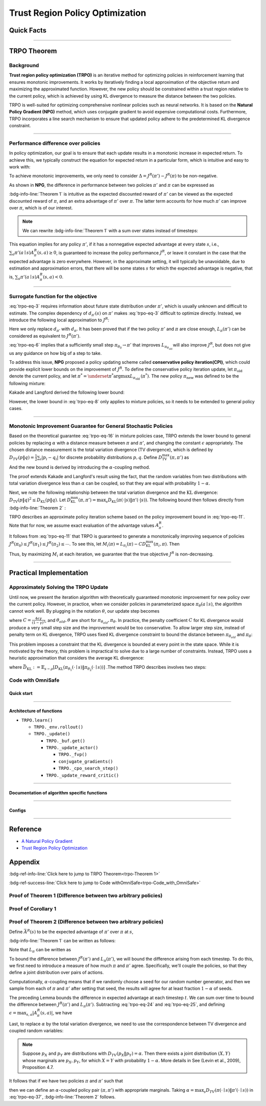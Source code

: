 Trust Region Policy Optimization
================================

Quick Facts
-----------

.. card::
    :class-card: sd-outline-info  sd-rounded-1
    :class-body: sd-font-weight-bold

    #. TRPO is an :bdg-info-line:`on-policy` algorithm.
    #. TRPO can be used for environments with both :bdg-info-line:`discrete` and :bdg-info-line:`continuous` action spaces.
    #. TRPO is an improvement work done based on:bdg-info-line:`NPG` .
    #. TRPO is an important theoretical basis for :bdg-ref-info-line:`CPO <../saferl/cpo>` .
    #. An :bdg-ref-info-line:`API Documentation <trpoapi>`  is available for TRPO.

------

TRPO Theorem
------------

Background
~~~~~~~~~~

**Trust region policy optimization (TRPO)** is an iterative method for
optimizing policies in reinforcement learning that ensures monotonic
improvements. It works by iteratively finding a local approximation of the
objective return and maximizing the approximated function. However, the new
policy should be constrained within a trust region relative to the current
policy, which is achieved by using KL divergence to measure the distance
between the two policies.

TRPO is well-suited for optimizing comprehensive nonlinear policies such as
neural networks. It is based on the **Natural Policy Gradient (NPG)** method,
which uses conjugate gradient to avoid expensive computational
costs. Furthermore, TRPO incorporates a line search mechanism to ensure that updated policy adhere to the predetermined KL divergence constraint.

.. grid:: 2

    .. grid-item::
        :columns: 12 6 6 5

        .. card::
            :class-header: sd-bg-warning sd-text-white sd-font-weight-bold
            :class-card: sd-outline-warning  sd-rounded-1 sd-font-weight-bold

            Problems of NPG
            ^^^
            -  It is very difficult to calculate the Hessian matrix directly.

            -  Error introduced by Taylor expansion because of the fixed step length.

            -  Low utilization of sampled data.

    .. grid-item::
        :columns: 12 6 6 6

        .. card::
            :class-header: sd-bg-primary sd-text-white sd-font-weight-bold
            :class-card: sd-outline-primary  sd-rounded-1 sd-font-weight-bold

            Advantage of TRPO
            ^^^
            -  Using conjugate gradient algorithm to compute the Fisher-Vector product.

            -  Using line search algorithm to eliminate the error introduced by Taylor expansion.

            -  Using importance sampling to reuse data.

------

Performance difference over policies
~~~~~~~~~~~~~~~~~~~~~~~~~~~~~~~~~~~~

In policy optimization, our goal is to ensure that each update results in a
monotonic increase in expected return. To achieve this, we typically construct
the equation for expected return in a particular form, which is intuitive and
easy to work with:

.. math::
    :label: trpo-eq-1

    J^R(\pi') = J^R(\pi) + \{J^R(\pi') - J^R(\pi)\}


To achieve monotonic improvements, we only need to consider
:math:`\Delta = J^R(\pi') - J^R(\pi)` to be non-negative.

As shown in **NPG**, the difference in performance between two policies
:math:`\pi'` and :math:`\pi` can be expressed as

.. _trpo-Theorem 1:

.. card::
    :class-header: sd-bg-info sd-text-white sd-font-weight-bold
    :class-card: sd-outline-info  sd-rounded-1
    :class-footer: sd-font-weight-bold
    :link: appendix-theorem1
    :link-type: ref

    Theorem 1 (Performance Difference Bound)
    ^^^

    .. _`trpo-eq-2`:

    .. math::
        :label: trpo-eq-2

            J^R(\pi') = J^R(\pi) + \mathbb{E}_{\tau \sim \pi'}[\sum_{t=0}^{\infty} \gamma^t A^R_{\pi}(s_t,a_t)]

    where this expectation is taken over trajectories :math:`\tau=(s_0, a_0, s_1,\\ a_1, \cdots)`,
    and the notation :math:`\mathbb{E}_{\tau \sim \pi'}[\cdots]` indicates that actions are sampled from :math:`\pi'` to generate :math:`\tau`.
    +++
    The proof of the :bdg-info-line:`Theorem 1` can be seen in the :bdg-ref-info:`Appendix`, click on this :bdg-info-line:`card` to jump to view.

:bdg-info-line:`Theorem 1` is intuitive as the expected discounted reward of
:math:`\pi'` can be viewed as the expected discounted reward of :math:`\pi`,
and an extra advantage of :math:`\pi'` over :math:`\pi`.
The latter term accounts for how much :math:`\pi'`
can improve over :math:`\pi`, which is of our interest.

.. note::

    We can rewrite :bdg-info-line:`Theorem 1` with a sum over states instead of timesteps:

    .. _`trpo-eq-3`:

    .. math::
        :label: trpo-eq-3

        \label{equation: performance in discount visit density}
        J^R(\pi') &=J^R(\pi)+\sum_{t=0}^{\infty} \sum_s P\left(s_t=s \mid \pi'\right) \sum_a \pi' (a \mid s) \gamma^t A^R_{\pi}(s, a) \\
        &=J^R(\pi)+\sum_s \sum_{t=0}^{\infty} \gamma^t P\left(s_t=s \mid \pi' \right) \sum_a \pi'(a \mid s) A^R_{\pi}(s, a) \\
        &=J^R(\pi)+\sum_s d_{\pi'}(s) \sum_a \pi'(a \mid s) A^R_{\pi}(s, a)


This equation implies for any policy :math:`\pi'`, if it has a nonnegative
expected advantage at every state :math:`s`, i.e.,
:math:`\sum_a \pi'(a \mid s) A^R_{\pi}(s, a) \geq 0`,
is guaranteed to increase the policy performance :math:`J^R`,
or leave it constant in the case
that the expected advantage is zero everywhere.
However, in the approximate setting, it will typically be unavoidable,
due to estimation and approximation errors,
that there will be some states :math:`s` for which the expected advantage is
negative, that is,
:math:`\sum_a \pi'(a \mid s) A^R_{\pi}(s, a)<0`.

------

Surrogate function for the objective
~~~~~~~~~~~~~~~~~~~~~~~~~~~~~~~~~~~~

:eq:`trpo-eq-3` requires information about future state distribution under
:math:`\pi'`,
which is usually unknown and difficult to estimate.
The complex dependency of :math:`d_{\pi'}(s)` on :math:`\pi'` makes
:eq:`trpo-eq-3` difficult to optimize directly.
Instead, we introduce the following local approximation to :math:`J^R`:

.. _`trpo-eq-4`:

.. math::
    :label: trpo-eq-4

    L_\pi(\pi')=J^R(\pi)+\sum_s d_\pi(s) \sum_a \pi'(a \mid s) A^R_{\pi}(s, a)


Here we only replace :math:`d_{\pi'}` with :math:`d_\pi`.
It has been proved that if the two policy :math:`\pi'` and :math:`\pi` are
close enough,
:math:`L_\pi(\pi')` can be considered as equivalent to :math:`J^R(\pi')`.

.. _trpo-Corollary 1:

.. card::
    :class-header: sd-bg-info sd-text-white sd-font-weight-bold
    :class-card: sd-outline-info  sd-rounded-1
    :class-footer: sd-font-weight-bold
    :link: appendix-corollary1
    :link-type: ref

    Corollary 1 (Performance Difference Bound)
    ^^^
    Formally, suppose a parameterized policy :math:`\pi_\theta`,
    where :math:`\pi_\theta(a \mid s)` is a differentiable function of the parameter vector :math:`\theta`,
    then :math:`L_\pi` matches :math:`J^R` to first order (see **NPG**).
    That is, for any parameter value :math:`\theta_0`,

    .. math::
        :label: trpo-eq-5

        L_{\pi_{\theta_0}}\left(\pi_{\theta_0}\right)=J^R\left(\pi_{\theta_0}\right)


    .. _`trpo-eq-6`:

    .. math::
        :label: trpo-eq-6

        \nabla_\theta L_{\pi_{\theta_0}}\left(\pi_\theta\right)|_{\theta=\theta_0}=\left.\nabla_\theta J^R\left(\pi_\theta\right)\right|_{\theta=\theta_0}

    +++
    The proof of the :bdg-info-line:`Corollary 1` can be seen in the :bdg-ref-info:`Appendix`, click on this :bdg-info-line:`card` to jump to view.

:eq:`trpo-eq-6` implies that a sufficiently small step
:math:`\pi_{\theta_0} \rightarrow \pi'` that improves
:math:`L_{\pi_{\theta_{\text {old }}}}` will also improve :math:`J^R`,
but does not give us any guidance on how big of a step to take.

To address this issue, **NPG** proposed a policy updating scheme called
**conservative policy iteration(CPI)**,
which could provide explicit lower bounds on the improvement of :math:`J^R`.
To define the conservative policy iteration update,
let :math:`\pi_{\mathrm{old}}` denote the current policy,
and let
:math:`\pi^{*}=\underset{\pi^{*}}{\arg \max} L_{\pi_{\text {old }}}\left(\pi^{*}\right)`.
The new policy :math:`\pi_{\text {new }}`
was defined to be the following mixture:

.. math::
    :label: trpo-eq-7

    \pi_{\text {new }}(a \mid s)=(1-\alpha) \pi_{\text {old }}(a \mid s)+\alpha \pi^{*}(a \mid s)


Kakade and Langford derived the following lower bound:

.. _`trpo-eq-8`:

.. math::
    :label: trpo-eq-8

    J^R\left(\pi_{\text {new }}\right)  &\geq L_{\pi_{\text {old }}}\left(\pi_{\text {new }}\right)-\frac{2 \epsilon \gamma}{(1-\gamma)^2} \alpha^2  \\
    \text { where } \epsilon &=\max _s\left|\mathbb{E}_{a \sim \pi^{*}(a \mid s)}\left[A^R_{\pi}(s, a)\right]\right|


However, the lower bound in :eq:`trpo-eq-8` only applies to mixture policies,
so it needs to be extended to general policy cases.

------

Monotonic Improvement Guarantee for General Stochastic Policies
~~~~~~~~~~~~~~~~~~~~~~~~~~~~~~~~~~~~~~~~~~~~~~~~~~~~~~~~~~~~~~~

Based on the theoretical guarantee :eq:`trpo-eq-16` in mixture policies case,
TRPO extends the lower bound to general policies by replacing :math:`\alpha`
with a distance measure between :math:`\pi` and :math:`\pi'`,
and changing the constant :math:`\epsilon` appropriately.
The chosen distance measurement is the total variation divergence
(TV divergence),
which is defined by
:math:`D_{TV}(p \| q)=\frac{1}{2} \sum_i \left|p_i-q_i\right|`
for discrete probability distributions :math:`p, q`.
Define :math:`D_{\mathrm{TV}}^{\max }(\pi, \pi')` as

.. math::
    :label: trpo-eq-9

    D_{\mathrm{TV}}^{\max}(\pi, \pi')=\max_s D_{\mathrm{TV}}\left(\pi\left(\cdot \mid s\right) \| \pi'\left(\cdot \mid s\right)\right)


And the new bound is derived by introducing the :math:`\alpha`-coupling method.

.. _trpo-Theorem 2:

.. card::
    :class-header: sd-bg-info sd-text-white sd-font-weight-bold
    :class-card: sd-outline-info  sd-rounded-1
    :class-footer: sd-font-weight-bold
    :link: appendix-theorem2
    :link-type: ref

    Theorem 2 (Performance Difference Bound derived by :math:`\alpha`-coupling method)
    ^^^
    Let
    :math:`\alpha=D_{\mathrm{TV}}^{\max }\left(\pi_{\mathrm{old}}, \pi_{\text {new }}\right)`.
    Then the following bound holds:

    .. math::
        :label: trpo-eq-10

        J^{R}\left(\pi_{\text {new }}\right)  &\geq L_{\pi_{\text {old }}}\left(\pi_{\text {new }}\right)-\frac{4 \epsilon \gamma}{(1-\gamma)^2} \alpha^2 \\
        \text { where } \epsilon &=\max _{s, a}\left|A^R_{\pi}(s, a)\right|

    +++
    The proof of the :bdg-info-line:`Theorem 2` can be seen in the :bdg-ref-info:`Appendix`, click on this :bdg-info-line:`card` to jump to view.

The proof extends Kakade and Langford's result using the fact,
that the random variables from two distributions with total variation
divergence less than :math:`\alpha` can be coupled,
so that they are equal with probability :math:`1-\alpha`.

Next, we note the following relationship between the total variation divergence
and the :math:`\mathrm{KL}` divergence:
:math:`D_{\mathrm{TV}}(p \| q)^2 \leq D_{\mathrm{KL}}(p \| q)`.
Let
:math:`D_{\mathrm{KL}}^{\max }(\pi, \pi')=\max _s D_{\mathrm{KL}}(\pi(\cdot|s) \| \pi'(\cdot|s))`.
The following bound then follows directly from :bdg-info-line:`Theorem 2` :

.. _`trpo-eq-11`:

.. math::
    :label: trpo-eq-11

    J^R(\pi') & \geq L_\pi(\pi')-C D_{\mathrm{KL}}^{\max }(\pi, \pi') \\
    \quad \text { where } C &=\frac{4 \epsilon \gamma}{(1-\gamma)^2}


TRPO describes an approximate policy iteration scheme based on the policy
improvement bound in :eq:`trpo-eq-11`.
Note that for now, we assume exact evaluation of the advantage values :math:`A^R_{\pi}`.

It follows from :eq:`trpo-eq-11` that TRPO is guaranteed to generate a
monotonically improving sequence of policies
:math:`J^R\left(\pi_0\right) \leq J^R\left(\pi_1\right) \leq J^R\left(\pi_2\right) \leq \cdots`.
To see this, let
:math:`M_i(\pi)=L_{\pi_i}(\pi)-C D_{\mathrm{KL}}^{\max }\left(\pi_i, \pi\right)`.
Then

.. math::
    :label: trpo-eq-12

    J^{R}\left(\pi_{i+1}\right) &\geq M_i\left(\pi_{i+1}\right) \\
    J^{R}\left(\pi_i\right)&=M_i\left(\pi_i\right), \text { therefore, } \\
    J^{R}\left(\pi_{i+1}\right)-\eta\left(\pi_i\right)&\geq M_i\left(\pi_{i+1}\right)-M\left(\pi_i\right)


Thus, by maximizing :math:`M_i` at each iteration, we guarantee that the true
objective :math:`J^R` is non-decreasing.

.. _trust-region-policy-optimization-1:

------

Practical Implementation
------------------------

Approximately Solving the TRPO Update
~~~~~~~~~~~~~~~~~~~~~~~~~~~~~~~~~~~~~

Until now, we present the iteration algorithm with theoretically guaranteed
monotonic improvement for new policy over the current policy.
However, in practice, when we consider policies in parameterized space
:math:`\pi_{\theta}(a \mid s)`,
the algorithm cannot work well. By plugging in the notation :math:`\theta`, our
update step becomes

.. math::
    :label: trpo-eq-13

    & L_{\theta_{old}}(\theta)-C D_{\mathrm{KL}}^{\max }(\theta_{old}, \theta) \\


where :math:`C=\frac{4 \epsilon \gamma}{(1-\gamma)^2}`,
and :math:`\theta_{old}, \theta`
are short for :math:`\pi_{\theta_{old}}, \pi_{\theta}`.
In practice, the penalty coefficient :math:`C` for KL divergence would produce
a very small step size and the improvement would be too conservative.
To allow larger step size, instead of penalty term on KL divergence,
TRPO uses fixed KL divergence constraint to bound the distance between
:math:`\pi_{\theta_{old}}` and :math:`\pi_{\theta}`:

.. math::
    :label: trpo-eq-14

    \underset{\theta}{\max}\quad  &L_{\theta_{old}}(\theta) \\
    \text{s.t. } \quad &D_{\mathrm{KL}}^{\max }(\theta_{old}, \theta) \le \delta


This problem imposes a constraint that the KL divergence is bounded at every
point in the state space.
While it is motivated by the theory,
this problem is impractical to solve due to a large number of constraints.
Instead, TRPO uses a heuristic approximation that considers the average KL
divergence:

.. math::
    :label: trpo-eq-15

    \underset{\theta}{\max}\quad  &L_{\theta_{old}}(\theta) \label{eq:maxklconst} \\
    \text{s.t. } \quad &\bar{D}_{\mathrm{KL}}(\theta_{old}, \theta) \le \delta


where
:math:`\bar{D}_{\mathrm{KL}}:=\mathbb{E}_{s \sim \rho}\left[D_{\mathrm{KL}}\left(\pi_{\theta_1}(\cdot \mid s) \| \pi_{\theta_2}(\cdot \mid s)\right)\right]`
.The method TRPO describes involves two steps:

.. card::
    :class-header: sd-bg-success sd-text-white sd-font-weight-bold
    :class-card: sd-outline-success  sd-rounded-1 sd-font-weight-bold

    Two Steps For TRPO Update
    ^^^
    (1) Compute a search direction, using a linear approximation to the objective and quadratic approximation to the constraint.

    (2) Perform a line search in that direction, ensuring that we improve the nonlinear objective while satisfying the nonlinear constraint.

.. grid:: 2

    .. grid-item::
      :columns: 12 6 6 5

      .. card::
         :class-header: sd-bg-warning sd-text-white sd-font-weight-bold
         :class-card: sd-outline-warning  sd-rounded-1 sd-font-weight-bold

         Problems
         ^^^
         -  It is prohibitively costly to form the full Hessian matrix.

         -  How to compute the maximal step length such that the KL divergence is satisfied ?

         -  How to ensure improvement of the surrogate objective and satisfaction of the KL divergence ?
    .. grid-item::
      :columns: 12 6 6 6

      .. card::
         :class-header: sd-bg-primary sd-text-white sd-font-weight-bold
         :class-card: sd-outline-primary  sd-rounded-1 sd-font-weight-bold

         Solutions
         ^^^
         -  :bdg-ref-success-line:`Conjugate gradient algorithm<conjugate>` can approximately search the update direction without forming this full Hessian matrix.

         -  The max step size can be formed by an intermediate result produced by the conjugate gradient algorithm.

         -  A :bdg-ref-success-line:`line search algorithm<conjugate>` can be used to meet the goal.

.. tab-set::

    .. tab-item:: Computing the Fisher-Vector Product

        .. card::
            :class-header: sd-bg-success sd-text-white sd-font-weight-bold
            :class-card: sd-outline-success  sd-rounded-1
            :class-footer: sd-font-weight-bold
            :link: conjugate
            :link-type: ref

            Computing the Fisher-Vector Product
            ^^^
            TRPO approximately computes the search direction by solving the equation :math:`Hx=g`,
            where :math:`H` is the Fisher information matrix, i.e.,
            the quadratic approximation to the KL divergence constraint :math:`\bar{D}_{\mathrm{KL}}\left(\theta_{\text {old }}, \theta\right) \approx \frac{1}{2}\left(\theta-\theta_{\text {old }}\right)^T H\left(\theta-\theta_{\text {old }}\right)`,
            where :math:`H_{i j}=\frac{\partial}{\partial \theta_i} \frac{\partial}{\partial \theta_j} \bar{D}_{\mathrm{KL}}\left(\theta_{\text {old }}, \theta\right)` (according to the definition of matrix :math:`H`).
            It is very difficult to calculate the entire :math:`H` or :math:`H^{-1}` directly,
            so TRPO uses conjugate gradient algorithm to approximately solve the equation :math:`Hx=g` without forming this full matrix.
            +++
            The implementation of :bdg-success-line:`Computing the Fisher-Vector Product` can be seen in the :bdg-success:`Code with OmniSafe`, click on this :bdg-success-line:`card` to jump to view.


    .. tab-item:: Computing The Final Update Step

        .. card::
            :class-header: sd-bg-success  sd-text-white sd-font-weight-bold
            :class-card:  sd-outline-success  sd-rounded-1
            :class-footer: sd-font-weight-bold
            :link: conjugate
            :link-type: ref

            Computing The Final Update Step
            ^^^
            Having computed the search direction :math:`s\approx H^{-1}g`,
            TRPO next needs to compute the appropriate step length to ensure improvement of the surrogate objective and satisfaction of the KL divergence constraint.
            First, TRPO computes the maximal step length :math:`\beta` such that :math:`\beta+\theta s` will satisfy the KL divergence constraint.
            To do this, let :math:`\delta=\bar{D}_{\mathrm{KL}} \approx \frac{1}{2}(\beta s)^T H(\beta s)=\frac{1}{2} \beta^2 s^T A s`.
            From this, we obtain :math:`\beta=\sqrt{2 \delta / s^T H s}`.

            .. hint::
                The term :math:`s^THs` is an intermediate result produced by the conjugate gradient algorithm.

            To meet the constraints, TRPO uses line search algorithm to compute the final step length.
            Detailedly, TRPO performs the line search on the objective :math:`L_{\theta_{\text {old }}}(\theta)-\mathcal{X}\left[\bar{D}_{\text {KL }}\left(\theta_{\text {old }}, \theta\right) \leq \delta\right]`, where :math:`\mathcal{X}[\ldots]` equals to :math:`0`,
            when its argument is true, and :math:`+\infty` when it is false.
            Starting with the maximal value of the step length :math:`\beta` computed in the previous paragraph,
            TRPO shrinks :math:`\beta` exponentially until the objective improves. Without this line search,
            the algorithm occasionally computes large steps that cause a catastrophic degradation of performance.
            +++
            The implementation of :bdg-success-line:`Computing The Final Update Step` can be seen in the :bdg-success:`Code with OmniSafe`, click on this :bdg-success-line:`card` to jump to view.

.. _trpo-Code_with_OmniSafe:

Code with OmniSafe
~~~~~~~~~~~~~~~~~~

Quick start
"""""""""""

.. card::
    :class-header: sd-bg-success sd-text-white sd-font-weight-bold
    :class-card: sd-outline-success  sd-rounded-1 sd-font-weight-bold
    :class-footer: sd-font-weight-bold

    Run TRPO in OmniSafe
    ^^^

    Here are 3 ways to run TRPO in OmniSafe:

    * Run Agent from preset yaml file
    * Run Agent from custom config dict
    * Run Agent from custom terminal config

    .. tab-set::

        .. tab-item:: Yaml file style

            .. code-block:: python
                :linenos:

                import omnisafe


                env_id = 'SafetyPointGoal1-v0'

                agent = omnisafe.Agent('TRPO', env_id)
                agent.learn()

        .. tab-item:: Config dict style

            .. code-block:: python
                :linenos:

                import omnisafe


                env_id = 'SafetyPointGoal1-v0'
                custom_cfgs = {
                    'train_cfgs': {
                        'total_steps': 10000000,
                        'vector_env_nums': 1,
                        'parallel': 1,
                    },
                    'algo_cfgs': {
                        'steps_per_epoch': 20000,
                    },
                    'logger_cfgs': {
                        'use_wandb': False,
                        'use_tensorboard': True,
                    },
                }

                agent = omnisafe.Agent('TRPO', env_id, custom_cfgs=custom_cfgs)
                agent.learn()


        .. tab-item:: Terminal config style

            We use ``train_policy.py`` as the entrance file. You can train the agent with TRPO simply using ``train_policy.py``, with arguments about TRPO and environments does the training.
            For example, to run TRPO in SafetyPointGoal1-v0 , with 1 torch thread, seed 0 and single environment, you can use the following command:

            .. code-block:: bash
                :linenos:

                cd examples
                python train_policy.py --algo TRPO --env-id SafetyPointGoal1-v0 --parallel 1 --total-steps 10000000 --device cpu --vector-env-nums 1 --torch-threads 1

------

Architecture of functions
"""""""""""""""""""""""""

- ``TRPO.learn()``

  - ``TRPO._env.rollout()``
  - ``TRPO._update()``

    - ``TRPO._buf.get()``
    - ``TRPO._update_actor()``

      - ``TRPO._fvp()``
      - ``conjugate_gradients()``
      - ``TRPO._cpo_search_step()``

    - ``TRPO._update_reward_critic()``

------

.. _conjugate:

Documentation of algorithm specific functions
"""""""""""""""""""""""""""""""""""""""""""""

.. tab-set::

    .. tab-item:: trpo._fvp()

        .. card::
            :class-header: sd-bg-success sd-text-white sd-font-weight-bold
            :class-card: sd-outline-success  sd-rounded-1 sd-font-weight-bold
            :class-footer: sd-font-weight-bold

            trpo._fvp()
            ^^^
            TRPO algorithm builds the Hessian-vector product instead of the full Hessian matrix based on an approximation of the KL-divergence,
            flowing the next steps:

            (1) Calculate the KL divergence between two policy.
                Note that ``self._actor_critic.actor`` denotes the actor :math:`\pi` and ``kl`` denotes the KL divergence.

            .. code-block:: python
                :linenos:

                self._actor_critic.actor.zero_grad()
                q_dist = self._actor_critic.actor(self._fvp_obs)
                with torch.no_grad():
                    p_dist = self._actor_critic.actor(self._fvp_obs)
                kl = torch.distributions.kl.kl_divergence(p_dist, q_dist).mean()

            (2) Use ``torch.autograd.grad()`` to compute the Hessian-vector product.
                Please note that in line 4, we compute the gradient of ``kl_p`` (The product of the Jacobian of KL divergence and :math:`g`) instead of ``grads`` (The Jacobian of KL divergence)

            .. code-block:: python
                :linenos:

                grads = torch.autograd.grad(
                    kl,
                    tuple(self._actor_critic.actor.parameters()),
                    create_graph=True,
                )
                flat_grad_kl = torch.cat([grad.view(-1) for grad in grads])

                kl_p = (flat_grad_kl * params).sum()
                grads = torch.autograd.grad(
                    kl_p,
                    tuple(self._actor_critic.actor.parameters()),
                    retain_graph=False,
                )

            (3) return the Hessian-vector product.

            .. code-block:: python
                :linenos:

                flat_grad_grad_kl = torch.cat([grad.contiguous().view(-1) for grad in grads])
                distributed.avg_tensor(flat_grad_grad_kl)

                return flat_grad_grad_kl + params * self._cfgs.algo_cfgs.cg_damping

    .. tab-item:: conjugate_gradients()

        .. card::
            :class-header: sd-bg-success sd-text-white sd-font-weight-bold
            :class-card: sd-outline-success  sd-rounded-1 sd-font-weight-bold
            :class-footer: sd-font-weight-bold

            conjugate_gradients()
            ^^^
            TRPO algorithm uses conjugate gradients algorithm to search the update direction with Hessian-vector product,
            The conjugate gradient descent method attempts to solve problem :math:`Hx=g`
            flowing the next steps:

            (1) Set the initial solution ``x`` and calculate the error ``r`` between the ``x`` and the target ``b_vector`` (:math:`g` in above equation). Note that ``Fvp`` is the Hessian-vector product, which denotes :math:`H`.

            .. code-block:: python
                :linenos:

                vector_x = torch.zeros_like(vector_b)
                vector_r = vector_b - fisher_product(vector_x)
                vector_p = vector_r.clone()
                rdotr = torch.dot(vector_r, vector_r)

            (2) Performs ``n_step`` conjugate gradient.

            .. code-block:: python
                :linenos:

                for _ in range(num_steps):
                    vector_z = fisher_product(vector_p)
                    alpha = rdotr / (torch.dot(vector_p, vector_z) + eps)
                    vector_x += alpha * vector_p
                    vector_r -= alpha * vector_z
                    new_rdotr = torch.dot(vector_r, vector_r)
                    if torch.sqrt(new_rdotr) < residual_tol:
                        break
                    vector_mu = new_rdotr / (rdotr + eps)
                    vector_p = vector_r + vector_mu * vector_p
                    rdotr = new_rdotr
                return vector_x

            (3) Return the solution of :math:`x` without computing :math:`x=H^{-1}g`.


    .. tab-item:: trpo._search_step_size()

        .. card::
            :class-header: sd-bg-success sd-text-white sd-font-weight-bold
            :class-card: sd-outline-success  sd-rounded-1 sd-font-weight-bold
            :class-footer: sd-font-weight-bold

            trpo._search_step_size()
            ^^^
            TRPO algorithm performs line-search to ensure constraint satisfaction for rewards and costs,
            and search around for a satisfied step of policy update to improve loss and reward performance,
            flowing the next steps:

            (1) Get the current policy parameters and initialize the step size.

            .. code-block:: python
                :linenos:

                # How far to go in a single update
                step_frac = 1.0
                # Get old parameterized policy expression
                theta_old = get_flat_params_from(self._actor_critic.actor)

            (2) Calculate the expected reward improvement.

            .. code-block:: python
                :linenos:

                expected_improve = g_flat.dot(step_dir)

            (3) Performs line-search to find a step improve the surrogate while not violating trust region.

            - Search acceptance step ranging from 0 to total step.

            .. code-block:: python
                :linenos:

                # While not within_trust_region and not out of total_steps:
                for step in range(total_steps):
                    # update theta params
                    new_theta = theta_old + step_frac * step_direction
                    # set new params as params of net
                    set_param_values_to_model(self._actor_critic.actor, new_theta)

            - In each step of for loop, calculate the policy performance and KL divergence.

            .. code-block:: python
                :linenos:

                with torch.no_grad():
                    loss, _ = self._loss_pi(obs, act, logp, adv)
                    # compute KL distance between new and old policy
                    q_dist = self._actor_critic.actor(obs)
                    # KL-distance of old p-dist and new q-dist, applied in KLEarlyStopping
                    kl = torch.distributions.kl.kl_divergence(p_dist, q_dist).mean().item()
                    kl = distributed.dist_avg(kl)

            - Step only if surrogate is improved and within the trust region.

            .. code-block:: python
                :linenos:

                # real loss improve: old policy loss - new policy loss
                loss_improve = loss_before - loss.item()
                # average processes.... multi-processing style like: mpi_tools.mpi_avg(xxx)
                loss_improve = distributed.dist_avg(loss_improve)
                self._logger.log(f'Expected Improvement: {expected_improve} Actual: {loss_improve}')
                if not torch.isfinite(loss):
                    self._logger.log('WARNING: loss_pi not finite')
                elif loss_improve < 0:
                    self._logger.log('INFO: did not improve improve <0')
                elif kl > self._cfgs.algo_cfgs.target_kl:
                    self._logger.log('INFO: violated KL constraint.')
                else:
                    # step only if surrogate is improved and when within trust reg.
                    acceptance_step = step + 1
                    self._logger.log(f'Accept step at i={acceptance_step}')
                    break

            (3) Return appropriate step direction and acceptance step.

------

Configs
""""""""""

.. tab-set::

    .. tab-item:: Train

        .. card::
            :class-header: sd-bg-success sd-text-white sd-font-weight-bold
            :class-card: sd-outline-success  sd-rounded-1 sd-font-weight-bold
            :class-footer: sd-font-weight-bold

            Train Configs
            ^^^

            - device (str): Device to use for training, options: ``cpu``, ``cuda``, ``cuda:0``, etc.
            - torch_threads (int): Number of threads to use for PyTorch.
            - total_steps (int): Total number of steps to train the agent.
            - parallel (int): Number of parallel agents, similar to A3C.
            - vector_env_nums (int): Number of the vector environments.

    .. tab-item:: Algorithm

        .. card::
            :class-header: sd-bg-success sd-text-white sd-font-weight-bold
            :class-card: sd-outline-success  sd-rounded-1 sd-font-weight-bold
            :class-footer: sd-font-weight-bold

            Algorithms Configs
            ^^^

            .. note::

                The following configs are specific to TRPO algorithm.

                - cg_damping (float): Damping coefficient for conjugate gradient.
                - cg_iters (int): Number of iterations for conjugate gradient.
                - fvp_sample_freq (int): Frequency of sampling for Fisher vector product.

            - steps_per_epoch (int): Number of steps to update the policy network.
            - update_iters (int): Number of iterations to update the policy network.
            - batch_size (int): Batch size for each iteration.
            - target_kl (float): Target KL divergence.
            - entropy_coef (float): Coefficient of entropy.
            - reward_normalize (bool): Whether to normalize the reward.
            - cost_normalize (bool): Whether to normalize the cost.
            - obs_normalize (bool): Whether to normalize the observation.
            - kl_early_stop (bool): Whether to stop the training when KL divergence is too large.
            - max_grad_norm (float): Maximum gradient norm.
            - use_max_grad_norm (bool): Whether to use maximum gradient norm.
            - use_critic_norm (bool): Whether to use critic norm.
            - critic_norm_coef (float): Coefficient of critic norm.
            - gamma (float): Discount factor.
            - cost_gamma (float): Cost discount factor.
            - lam (float): Lambda for GAE-Lambda.
            - lam_c (float): Lambda for cost GAE-Lambda.
            - adv_estimation_method (str): The method to estimate the advantage.
            - standardized_rew_adv (bool): Whether to use standardized reward advantage.
            - standardized_cost_adv (bool): Whether to use standardized cost advantage.
            - penalty_coef (float): Penalty coefficient for cost.
            - use_cost (bool): Whether to use cost.


    .. tab-item:: Model

        .. card::
            :class-header: sd-bg-success sd-text-white sd-font-weight-bold
            :class-card: sd-outline-success  sd-rounded-1 sd-font-weight-bold
            :class-footer: sd-font-weight-bold

            Model Configs
            ^^^

            - weight_initialization_mode (str): The type of weight initialization method.
            - actor_type (str): The type of actor, default to ``gaussian_learning``.
            - linear_lr_decay (bool): Whether to use linear learning rate decay.
            - exploration_noise_anneal (bool): Whether to use exploration noise anneal.
            - std_range (list): The range of standard deviation.

            .. hint::

                actor (dictionary): parameters for actor network ``actor``

                - activations: tanh
                - hidden_sizes:
                - 64
                - 64

            .. hint::

                critic (dictionary): parameters for critic network ``critic``

                - activations: tanh
                - hidden_sizes:
                - 64
                - 64

    .. tab-item:: Logger

        .. card::
            :class-header: sd-bg-success sd-text-white sd-font-weight-bold
            :class-card: sd-outline-success  sd-rounded-1 sd-font-weight-bold
            :class-footer: sd-font-weight-bold

            Logger Configs
            ^^^

            - use_wandb (bool): Whether to use wandb to log the training process.
            - wandb_project (str): The name of wandb project.
            - use_tensorboard (bool): Whether to use tensorboard to log the training process.
            - log_dir (str): The directory to save the log files.
            - window_lens (int): The length of the window to calculate the average reward.
            - save_model_freq (int): The frequency to save the model.

------

Reference
---------

-  `A Natural Policy
   Gradient <https://proceedings.neurips.cc/paper/2001/file/4b86abe48d358ecf194c56c69108433e-Paper.pdf>`__
-  `Trust Region Policy
   Optimization <https://arxiv.org/abs/1502.05477>`__

Appendix
--------

:bdg-ref-info-line:`Click here to jump to TRPO Theorem<trpo-Theorem 1>`

:bdg-ref-success-line:`Click here to jump to Code withOmniSafe<trpo-Code_with_OmniSafe>`

.. _appendix-theorem1:

Proof of Theorem 1 (Difference between two arbitrary policies)
~~~~~~~~~~~~~~~~~~~~~~~~~~~~~~~~~~~~~~~~~~~~~~~~~~~~~~~~~~~~~~~~

.. card::
    :class-header: sd-bg-info sd-text-white sd-font-weight-bold
    :class-card: sd-outline-info  sd-rounded-1

    Proof of Theorem 1
    ^^^
    First note that :math:`A^R_{\pi}(s, a)=\mathbb{E}_{s' \sim \mathbb{P}\left(s^{\prime} \mid s, a\right)}\left[r(s)+\gamma V^R_{\pi}\left(s^{\prime}\right)-V^R_{\pi}(s)\right]`.
    Therefore,

    .. _`trpo-eq-15`:

    .. math::
        :label: trpo-eq-16

        \mathbb{E}_{\tau \sim \pi'}\left[\sum_{t=0}^{\infty} \gamma^t A^R_{\pi}\left(s_t, a_t\right)\right] &=\mathbb{E}_{\tau \sim \pi'}\left[\sum _ { t = 0 } ^ { \infty } \gamma ^ { t } \left(r\left(s_t\right)+\gamma V_{\pi}\left(s_{t+1}\right)-V_{\pi}\left(s_{t} \right)\right) \right] \\
        &=\mathbb{E}_{\tau \sim \pi'}\left[-V^R_{\pi}\left(s_0\right)+\sum_{t=0}^{\infty} \gamma^t r\left(s_t\right)\right] \\
        &=-\mathbb{E}_{s_0}\left[V^R_{\pi}\left(s_0\right)\right]+\mathbb{E}_{\tau \sim \pi'}\left[\sum_{t=0}^{\infty} \gamma^t r\left(s_t\right)\right] \\
        &=-J^R(\pi)+J^R(\pi')

.. _appendix-corollary1:

Proof of Corollary 1
~~~~~~~~~~~~~~~~~~~~

.. card::
    :class-header: sd-bg-info sd-text-white sd-font-weight-bold
    :class-card: sd-outline-info  sd-rounded-1

    Proof of Corollary 1
    ^^^
    From :eq:`trpo-eq-2` and :eq:`trpo-eq-4` , we can easily know that

    .. math::
        :label: trpo-eq-17

        & L_{\pi_{\theta_0}}\left(\pi_{\theta_0}\right)=J^{R}\left(\pi_{\theta_0}\right)\quad \\
        \text{since}~~ &\sum_s \rho_\pi(s) \sum_a \pi'(a \mid s) A^R_{\pi}(s, a)=0.

    Now :eq:`trpo-eq-4` can be written as follows:

    .. math::
        :label: trpo-eq-18

        J^{R}\left(\pi^{'}_{\theta}\right) = J^{R}(\pi_{\theta_0}) + \sum_s d_{\pi^{'}_{\theta}}(s) \sum_a \pi^{'}_{\theta}(a|s) A^{R}_{\pi_{\theta_0}}(s,a)

    So,

    .. _`trpo-eq-18`:

    .. math::
        :label: trpo-eq-19

        \nabla_{\theta} J^{R}(\pi_{\theta})|_{\theta = \theta_0} &= J^{R}(\pi_{\theta_0}) + \sum_s \nabla d_{\pi_{\theta}}(s) \sum_a \pi_{\theta}(a|s) A^{R}_{\pi_{\theta_0}}(s,a)+\sum_s d_{\pi_{\theta}}(s) \sum_a \nabla \pi_{\theta}(a|s) A^{R}_{\pi_{\theta_0}}(s,a) \\
        &= J^{R}(\pi_{\theta_0}) + \sum_s d_{\pi_{\theta}}(s) \sum_a \nabla \pi_{\theta}(a|s) A^{R}_{\pi_{\theta_0}}(s,a)

    .. note::
        :math:`\sum_s \nabla d_{\pi_{\theta}}(s) \sum_a \pi_{\theta}(a|s) A^{R}_{\pi_{\theta_0}}(s,a)=0`

    Meanwhile,

    .. _`trpo-eq-19`:

    .. math::
        :label: trpo-eq-20

        L_{\pi_{\theta_0}}(\pi_{\theta})=J^{R}(\pi_{\theta_0})+\sum_s d_{\pi_{\theta_0}}(s) \sum_a \pi_{\theta}(a \mid s) A^{R}_{\pi_{\theta_0}}(s, a)

    So,

    .. math::
        :label: trpo-eq-21

        \nabla L_{\pi_{\theta_0}}(\pi_{\theta}) | _{\theta = \theta_0}=J^{R}(\pi_{\theta_0})+\sum_s d_{\pi_{\theta_0}}(s) \sum_a \nabla \pi_{\theta}(a \mid s) A^{R}_{\pi_{\theta_0}}(s, a)


    Combine :eq:`trpo-eq-19`  and
    :eq:`trpo-eq-20`, we have

    .. math::
        :label: trpo-eq-22

        \left.\nabla_\theta L_{\pi_{\theta_0}}\left(\pi_\theta\right)\right|_{\theta=\theta_0}=\left.\nabla_\theta J^{R}\left(\pi_\theta\right)\right|_{\theta=\theta_0}

.. _appendix-theorem2:

Proof of Theorem 2 (Difference between two arbitrary policies)
~~~~~~~~~~~~~~~~~~~~~~~~~~~~~~~~~~~~~~~~~~~~~~~~~~~~~~~~~~~~~~~~

Define :math:`\bar{A}^R(s)` to be the expected advantage of :math:`\pi'` over :math:`\pi` at :math:`s`,

.. math::
    :label: trpo-eq-23

    \bar{A}^R(s)=\mathbb{E}_{a \sim \pi^{'}(\cdot \mid s)}\left[A^R_{\pi}(s, a)\right]


:bdg-info-line:`Theorem 1` can be written as follows:

.. math::
    :label: trpo-eq-24

    J^R(\pi')=J^R(\pi)+\mathbb{E}_{\tau \sim \pi'}\left[\sum_{t=0}^{\infty} \gamma^t \bar{A}^R\left(s_t\right)\right]


Note that :math:`L_\pi` can be written as

.. math::
    :label: trpo-eq-25

    L_\pi(\pi')=J^R(\pi)+\mathbb{E}_{\tau \sim \pi}\left[\sum_{t=0}^{\infty} \gamma^t \bar{A}^R\left(s_t\right)\right]


To bound the difference between :math:`J^R(\pi')` and :math:`L_\pi(\pi')`,
we will bound the difference arising from each timestep.
To do this, we first need to introduce a measure of how much :math:`\pi` and
:math:`\pi'` agree.
Specifically, we'll couple the policies,
so that they define a joint distribution over pairs of actions.

.. card::
    :class-header: sd-bg-info sd-text-white sd-font-weight-bold
    :class-card: sd-outline-info  sd-rounded-1

    Definition 1
    ^^^
    :math:`(\pi, \pi')` is an :math:`\alpha`-coupled policy pair if it
    defines a joint distribution :math:`(a, a')|s`, such that
    :math:`P(a \neq a'|s) \leq \alpha` for all s.
    :math:`\pi` and :math:`\pi'` will denote the marginal distributions of a and :math:`a'`, respectively.

Computationally, :math:`\alpha`-coupling means that if we randomly choose a
seed for our random number generator,
and then we sample from each of :math:`\pi` and :math:`\pi'` after setting that
seed,
the results will agree for at least fraction :math:`1-\alpha` of seeds.

.. tab-set::

    .. tab-item:: Lemma 1
        :sync: key1

        .. card::
            :class-header: sd-bg-info  sd-text-white sd-font-weight-bold
            :class-card: sd-outline-info  sd-rounded-1
            :class-footer: sd-font-weight-bold

            Lemma 1
            ^^^
            Given that :math:`\pi, \pi'` are :math:`\alpha`-coupled policies,
            for all s,

            .. _`trpo-eq-25`:

            .. math::
                :label: trpo-eq-26

                |\bar{A}^R(s)| \leq 2 \alpha \max _{s, a}\left|A^R_{\pi}(s, a)\right|



    .. tab-item:: Lemma 2
        :sync: key2

        .. card::
            :class-header: sd-bg-info  sd-text-white sd-font-weight-bold
            :class-card: sd-outline-info  sd-rounded-1
            :class-footer: sd-font-weight-bold

            Lemma 2
            ^^^
            Let :math:`(\pi, \pi')` be an :math:`\alpha`-coupled policy pair.
            Then

            .. math::
                :label: trpo-eq-27

                \left|\mathbb{E}_{s_t \sim \pi'}\left[\bar{A}^R\left(s_t\right)\right]-\mathbb{E}_{s_t \sim \pi}\left[\bar{A}^R\left(s_t\right)\right]\right|&\leq 2 \alpha \max _s \bar{A}^R(s) \\
                &\leq 4 \alpha\left(1-(1-\alpha)^t\right) \max _s\left|A^R_{\pi}(s, a)\right|


.. tab-set::

    .. tab-item:: Proof of Lemma 1
        :sync: key1

        .. card::
            :class-header: sd-bg-info  sd-text-white sd-font-weight-bold
            :class-card: sd-outline-info  sd-rounded-1
            :class-footer: sd-font-weight-bold

            Proof of Lemma 1
            ^^^

            .. _`trpo-eq-26`:

            .. math::
                :label: trpo-eq-28

                \bar{A}^R(s) &= \mathbb{E}_{\tilde{a} \sim \tilde{\pi}}\left[A^R_{\pi}(s, \tilde{a})\right] - \mathbb{E}_{a \sim \pi}\left[A^R_{\pi}(s, a)\right] \\
                &=\mathbb{E}_{(a, \tilde{a}) \sim(\pi, \tilde{\pi})}\left[A^R_{\pi}(s, \tilde{a})-A^R_{\pi}(s, a)\right]\\
                &= P(a \neq \tilde{a} \mid s) \mathbb{E}_{(a, \tilde{a}) \sim(\pi, \tilde{\pi}) \mid a \neq \tilde{a}}\left[A^R_{\pi}(s, \tilde{a})-A^R_{\pi}(s, a)\right]


            So,

            .. math::
                :label: trpo-eq-29

                |\bar{A}^R(s)|  \leq \alpha \cdot 2 \max _{s, a}\left|A^R_{\pi}(s, a)\right|


    .. tab-item:: Proof of Lemma 2
        :sync: key2

        .. card::
            :class-header: sd-bg-info  sd-text-white sd-font-weight-bold
            :class-card: sd-outline-info  sd-rounded-1
            :class-footer: sd-font-weight-bold

            Proof of Lemma 2
            ^^^
            Given the coupled policy pair :math:`(\pi, \pi')`,
            we can also obtain a coupling over the trajectory distributions produced by :math:`\pi` and :math:`\pi'`,
            respectively. Namely, we have pairs of trajectories :math:`\tau, \tau'`,
            where :math:`\tau` is obtained by taking actions from :math:`\pi`,
            and :math:`\tau'` is obtained by taking actions from :math:`\pi'`,
            where the same random seed is used to generate both trajectories.
            We will consider the advantage of :math:`\pi'` over :math:`\pi` at timestep :math:`t`,
            and decompose this expectation based on whether :math:`\pi` agrees with :math:`\pi'` at all timesteps :math:`i<t`

            Let :math:`n_t` denote the number of times that :math:`a_i \neq a^{'}_i` for :math:`i<t`,
            i.e., the number of times that :math:`\pi` and :math:`\pi'` disagree before timestep :math:`t`.

            .. math::
                :label: trpo-eq-30

                \mathbb{E}_{s_t \sim \pi'}\left[\bar{A}^R\left(s_t\right)\right]&=P\left(n_t=0\right) \mathbb{E}_{s_t \sim \pi' \mid n_t=0}\left[\bar{A}^R\left(s_t\right)\right]\\
                &+P\left(n_t>0\right) \mathbb{E}_{s_t \sim \pi' \mid n_t>0}\left[\bar{A}^R\left(s_t\right)\right]


            The expectation decomposes similarly for actions are sampled using
            :math:`\pi` :

            .. math::
                :label: trpo-eq-31

                \mathbb{E}_{s_t \sim \pi}\left[\bar{A}^R\left(s_t\right)\right]&=P\left(n_t=0\right) \mathbb{E}_{s_t \sim \pi \mid n_t=0}\left[\bar{A}^R\left(s_t\right)\right]\\
                &+P\left(n_t>0\right) \mathbb{E}_{s_t \sim \pi \mid n_t>0}\left[\bar{A}^R\left(s_t\right)\right]


            Note that the :math:`n_t=0` terms are equal:

            .. math::
                :label: trpo-eq-32

                \mathbb{E}_{s_t \sim \pi' \mid n_t=0}\left[\bar{A}^R\left(s_t\right)\right]=\mathbb{E}_{s_t \sim \pi \mid n_t=0}\left[\bar{A}^R\left(s_t\right)\right]


            because :math:`n_t=0` indicates that :math:`\pi` and :math:`\pi'` agreed on all timesteps less than :math:`t`.
            Subtracting Equations :eq:`trpo-eq-26` and :eq:`trpo-eq-27`, we get

            .. _`trpo-eq-32`:

            .. math::
                :label: trpo-eq-33

                &\mathbb{E}_{s_t \sim \pi'}\left[\bar{A}^R\left(s_t\right)\right]-\mathbb{E}_{s_t \sim \pi}\left[\bar{A}^R\left(s_t\right)\right]
                \\
                =&P\left(n_t>0\right)\left(\mathbb{E}_{s_t \sim \pi' \mid n_t>0}\left[\bar{A}^R\left(s_t\right)\right]-\mathbb{E}_{s_t \sim \pi \mid n_t>0}\left[\bar{A}^R\left(s_t\right)\right]\right)
                \label{equation: sub for unfold}


            By definition of :math:`\alpha, P(\pi, \pi'` agree at timestep :math:`i) \geq 1-\alpha`,
            so :math:`P\left(n_t=0\right) \geq(1-\alpha)^t`, and

            .. _`trpo-eq-33`:

            .. math::
                :label: trpo-eq-34

                P\left(n_t>0\right) \leq 1-(1-\alpha)^t
                \label{equation: probability with a couple policy}


            Next, note that

            .. _`trpo-eq-34`:

            .. math::
                :label: trpo-eq-35

                &\left|\mathbb{E}_{s_t \sim \pi' \mid n_t>0}\left[\bar{A}^R\left(s_t\right)\right]-\mathbb{E}_{s_t \sim \pi \mid n_t>0}\left[\bar{A}^R\left(s_t\right)\right]\right| \\
                & \leq\left|\mathbb{E}_{s_t \sim \pi' \mid n_t>0}\left[\bar{A}^R\left(s_t\right)\right]\right|+\left|\mathbb{E}_{s_t \sim \pi \mid n_t>0}\left[\bar{A}^R\left(s_t\right)\right]\right| \\
                & \leq 4 \alpha \max _{s, a}\left|A^R_{\pi}(s, a)\right|
                \label{equation: abs performance bound nt geq 0}


            Where the second inequality follows from Lemma 2.
            Plugging :eq:`trpo-eq-34` and :eq:`trpo-eq-35` into :eq:`trpo-eq-33`, we get

            .. math::
                :label: trpo-eq-36

                \left|\mathbb{E}_{s_t \sim \pi'}\left[\bar{A}^R\left(s_t\right)\right]-\mathbb{E}_{s_t \sim \pi}\left[\bar{A}^R\left(s_t\right)\right]\right| \leq 4 \alpha\left(1-(1-\alpha)^t\right) \max _{s, a}\left|A^R_{\pi}(s, a)\right|


The preceding Lemma bounds the difference in expected advantage at each
timestep :math:`t`.
We can sum over time to bound the difference between :math:`J^R(\pi')` and
:math:`L_\pi(\pi')`. Subtracting :eq:`trpo-eq-24` and :eq:`trpo-eq-25`,
and defining :math:`\epsilon=\max _{s, a}\left|A^R_{\pi}(s, a)\right|`, we have

.. _`trpo-eq-36`:

.. math::
    :label: trpo-eq-37

    \left|J^R(\pi')-L_\pi(\pi')\right| &=\sum_{t=0}^{\infty} \gamma^t\left|\mathbb{E}_{\tau \sim \pi'}\left[\bar{A}^R\left(s_t\right)\right]-\mathbb{E}_{\tau \sim \pi}\left[\bar{A}^R\left(s_t\right)\right]\right|  \\
    & \leq \sum_{t=0}^{\infty} \gamma^t \cdot 4 \epsilon \alpha\left(1-(1-\alpha)^t\right)  \\
    &=4 \epsilon \alpha\left(\frac{1}{1-\gamma}-\frac{1}{1-\gamma(1-\alpha)}\right)  \\
    &=\frac{4 \alpha^2 \gamma \epsilon}{(1-\gamma)(1-\gamma(1-\alpha))}  \\
    & \leq \frac{4 \alpha^2 \gamma \epsilon}{(1-\gamma)^2} \label{TRPO: difference between L and J}


Last, to replace :math:`\alpha` by the total variation divergence,
we need to use the correspondence between TV divergence and coupled random
variables:

.. note::

    Suppose :math:`p_X` and :math:`p_Y` are distributions with
    :math:`D_{T V}\left(p_X \| p_Y\right)=\alpha`. Then there exists a
    joint distribution :math:`(X, Y)` whose marginals are
    :math:`p_X, p_Y`, for which :math:`X=Y` with probability
    :math:`1-\alpha`. More details in See (Levin et al., 2009),
    Proposition 4.7.

It follows that if we have two policies :math:`\pi` and :math:`\pi'`
such that

.. math::
    :label: trpo-eq-38

    \max_s D_{\mathrm{TV}}(\pi(\cdot|s) \| \pi'(\cdot|s)) \leq \alpha

then we can define an :math:`\alpha`-coupled policy pair :math:`(\pi, \pi')`
with appropriate marginals.
Taking
:math:`\alpha=\max _s D_{T V}\left(\pi(\cdot \mid s) \| \pi'(\cdot \mid s)\right)`
in :eq:`trpo-eq-37`, :bdg-info-line:`Theorem 2` follows.
